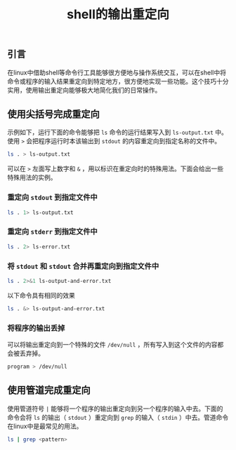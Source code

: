 #+BEGIN_COMMENT
.. title: shell的输出重定向
.. slug: shell-output-redirections
.. date: 2018-07-26 10:02:41 UTC+08:00
.. tags: shell
.. category: linux
.. link: 
.. description: 
.. type: text
#+END_COMMENT

#+TITLE: shell的输出重定向

** 引言
在linux中借助shell等命令行工具能够很方便地与操作系统交互，可以在shell中将命令或程序的输入结果重定向到特定地方，很方便地实现一些功能。这个技巧十分实用，使用输出重定向能够极大地简化我们的日常操作。

** 使用尖括号完成重定向
示例如下，运行下面的命令能够把 =ls= 命令的运行结果写入到 =ls-output.txt= 中。使用 =>= 会把程序运行时本该输出到 =stdout= 的内容重定向到指定名称的文件中。
#+BEGIN_SRC sh
ls . > ls-output.txt
#+END_SRC
可以在 =>= 左面写上数字和 =&= ，用以标识在重定向时的特殊用法。下面会给出一些特殊用法的实例。

*** 重定向 =stdout= 到指定文件中
#+BEGIN_SRC sh
ls . 1> ls-output.txt
#+END_SRC

*** 重定向 =stderr= 到指定文件中
#+BEGIN_SRC sh
ls . 2> ls-error.txt
#+END_SRC

*** 将 =stdout= 和 =stdout= 合并再重定向到指定文件中
#+BEGIN_SRC sh
ls . 2>&1 ls-output-and-error.txt
#+END_SRC
以下命令具有相同的效果
#+BEGIN_SRC sh
ls . &> ls-output-and-error.txt
#+END_SRC

*** 将程序的输出丢掉
可以将输出重定向到一个特殊的文件 =/dev/null= ，所有写入到这个文件的内容都会被丢弃掉。
#+BEGIN_SRC sh
program > /dev/null
#+END_SRC

** 使用管道完成重定向
使用管道符号 =|= 能够将一个程序的输出重定向到另一个程序的输入中去。下面的命令会将 =ls= 的输出（ =stdout= ）重定向到 =grep= 的输入（ =stdin= ）中去。管道命令在linux中是最常见的用法。
#+BEGIN_SRC sh
ls | grep <pattern>
#+END_SRC


